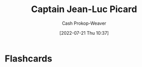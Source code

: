 :PROPERTIES:
:ID:       82fea329-613f-4398-b416-eca19a5281dd
:LAST_MODIFIED: [2023-09-05 Tue 20:17]
:END:
#+title: Captain Jean-Luc Picard
#+hugo_custom_front_matter: :slug "82fea329-613f-4398-b416-eca19a5281dd"
#+author: Cash Prokop-Weaver
#+date: [2022-07-21 Thu 10:37]
#+filetags: :person:
* Flashcards
:PROPERTIES:
:ANKI_DECK: Default
:END:
